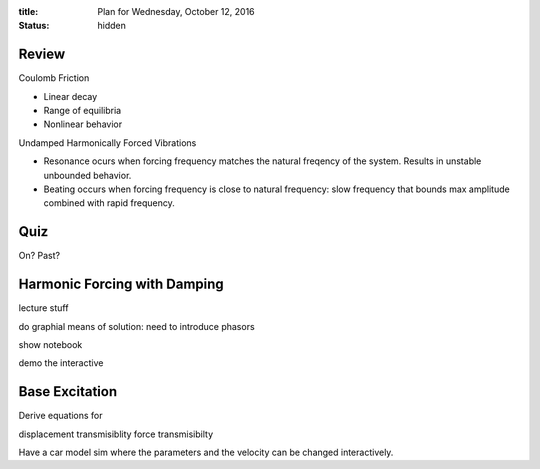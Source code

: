 :title: Plan for Wednesday, October 12, 2016
:status: hidden

Review
======

Coulomb Friction

- Linear decay
- Range of equilibria
- Nonlinear behavior

Undamped Harmonically Forced Vibrations

- Resonance ocurs when forcing frequency matches the natural freqency of the
  system. Results in unstable unbounded behavior.
- Beating occurs when forcing frequency is close to natural frequency: slow
  frequency that bounds max amplitude combined with rapid frequency.

Quiz
====

On? Past?

Harmonic Forcing with Damping
=============================

lecture stuff

do graphial means of solution: need to introduce phasors

show notebook

demo the interactive

Base Excitation
===============

Derive equations for

displacement transmisiblity
force transmisibilty

Have a car model sim where the parameters and the velocity can be changed
interactively.
